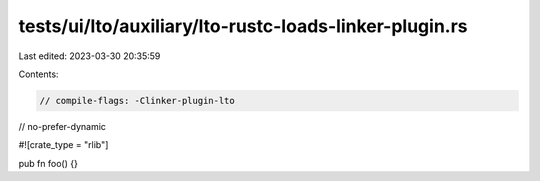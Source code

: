 tests/ui/lto/auxiliary/lto-rustc-loads-linker-plugin.rs
=======================================================

Last edited: 2023-03-30 20:35:59

Contents:

.. code-block:: rs

    // compile-flags: -Clinker-plugin-lto
// no-prefer-dynamic

#![crate_type = "rlib"]

pub fn foo() {}


